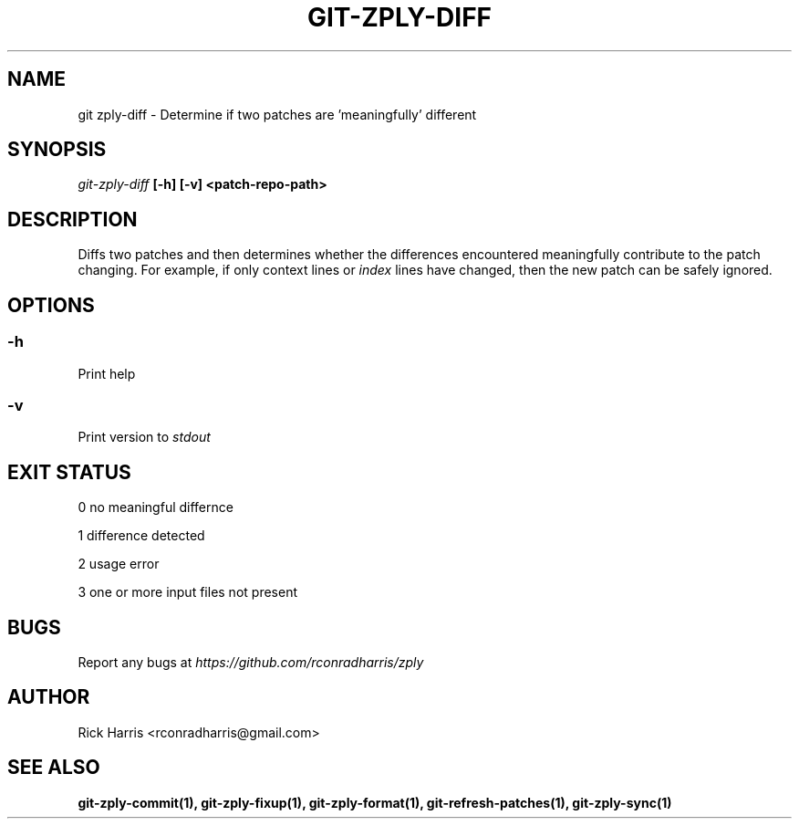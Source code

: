 .TH GIT-ZPLY-DIFF 1 "18 Oct 2014" "git-zply 0.1"
.SH NAME
git zply-diff - Determine if two patches are 'meaningfully' different
.SH SYNOPSIS
.I git-zply-diff
.B
[-h] [-v] <patch-repo-path>
.SH DESCRIPTION
Diffs two patches and then determines whether the differences encountered
meaningfully contribute to the patch changing. For example, if only context
lines or
.I index
lines have changed, then the new patch can be safely ignored.
.SH OPTIONS
.SS -h
Print help
.SS -v
Print version to
.I stdout
.SH EXIT STATUS
.P
0 no meaningful differnce
.P
1 difference detected
.P
2 usage error
.P
3 one or more input files not present
.SH BUGS
Report any bugs at
.I https://github.com/rconradharris/zply
.SH AUTHOR
Rick Harris <rconradharris@gmail.com>
.SH SEE ALSO
.B git-zply-commit(1), git-zply-fixup(1), git-zply-format(1), git-refresh-patches(1), git-zply-sync(1)
